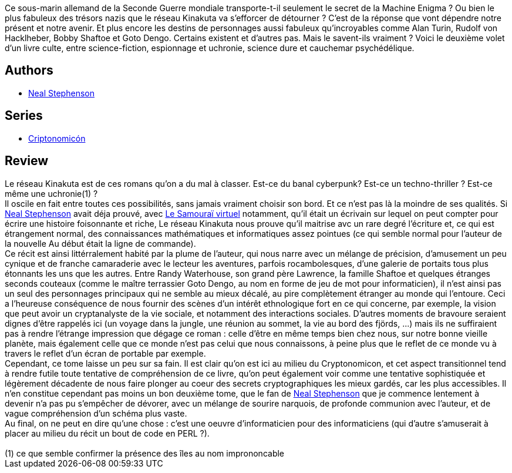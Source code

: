 :jbake-type: post
:jbake-status: published
:jbake-title: Le Réseau Kinakuta (Cryptonomicon, #2)
:jbake-tags:  guerre, histoire, inclassable, rayon-imaginaire, uchronie,_année_2002,_mois_déc.,_note_5,enquête,read
:jbake-date: 2002-12-10
:jbake-depth: ../../
:jbake-uri: goodreads/books/9782253072447.adoc
:jbake-bigImage: https://i.gr-assets.com/images/S/compressed.photo.goodreads.com/books/1545523157l/43315416._SX98_.jpg
:jbake-smallImage: https://i.gr-assets.com/images/S/compressed.photo.goodreads.com/books/1545523157l/43315416._SY75_.jpg
:jbake-source: https://www.goodreads.com/book/show/43315416
:jbake-style: goodreads goodreads-book

++++
<div class="book-description">
Ce sous-marin allemand de la Seconde Guerre mondiale transporte-t-il seulement le secret de la Machine Enigma ? Ou bien le plus fabuleux des trésors nazis que le réseau Kinakuta va s’efforcer de détourner ? C’est de la réponse que vont dépendre notre présent et notre avenir. Et plus encore les destins de personnages aussi fabuleux qu’incroyables comme Alan Turin, Rudolf von Hacklheber, Bobby Shaftoe et Goto Dengo. Certains existent et d’autres pas. Mais le savent-ils vraiment ? Voici le deuxième volet d’un livre culte, entre science-fiction, espionnage et uchronie, science dure et cauchemar psychédélique.
</div>
++++


## Authors
* link:../authors/545.html[Neal Stephenson]

## Series
* link:../series/Criptonomicon.html[Criptonomicón]

## Review

++++
Le réseau Kinakuta est de ces romans qu’on a du mal à classer. Est-ce du banal cyberpunk? Est-ce un techno-thriller ? Est-ce même une uchronie(1) ? <br/>Il oscile en fait entre toutes ces possibilités, sans jamais vraiment choisir son bord. Et ce n’est pas là la moindre de ses qualités. Si <a class="DirectAuthorReference destination_Author" href="../authors/545.html">Neal Stephenson</a> avait déja prouvé, avec <a class="DirectBookReference destination_Book" href="9782253072218.html">Le Samouraï virtuel</a> notamment, qu’il était un écrivain sur lequel on peut compter pour écrire une histoire foisonnante et riche, Le réseau Kinakuta nous prouve qu’il maitrise avc un rare degré l’écriture et, ce qui est étrangement normal, des connaissances mathématiques et informatiques assez pointues (ce qui semble normal pour l’auteur de la nouvelle Au début était la ligne de commande). <br/>Ce récit est ainsi littérralement habité par la plume de l’auteur, qui nous narre avec un mélange de précision, d’amusement un peu cynique et de franche camaraderie avec le lecteur les aventures, parfois rocambolesques, d’une galerie de portaits tous plus étonnants les uns que les autres. Entre Randy Waterhouse, son grand père Lawrence, la famille Shaftoe et quelques étranges seconds couteaux (comme le maître terrassier Goto Dengo, au nom en forme de jeu de mot pour informaticien), il n’est ainsi pas un seul des personnages principaux qui ne semble au mieux décalé, au pire complètement étranger au monde qui l’entoure. Ceci a l’heureuse conséquence de nous fournir des scènes d’un intérêt ethnologique fort en ce qui concerne, par exemple, la vision que peut avoir un cryptanalyste de la vie sociale, et notamment des interactions sociales. D’autres moments de bravoure seraient dignes d’être rappelés ici (un voyage dans la jungle, une réunion au sommet, la vie au bord des fjörds, ...) mais ils ne suffiraient pas à rendre l’étrange impression que dégage ce roman : celle d’être en même temps bien chez nous, sur notre bonne vieille planète, mais également celle que ce monde n’est pas celui que nous connaissons, à peine plus que le reflet de ce monde vu à travers le reflet d’un écran de portable par exemple. <br/>Cependant, ce tome laisse un peu sur sa fain. Il est clair qu’on est ici au milieu du Cryptonomicon, et cet aspect transitionnel tend à rendre futile toute tentative de compréhension de ce livre, qu’on peut également voir comme une tentative sophistiquée et légèrement décadente de nous faire plonger au coeur des secrets cryptographiques les mieux gardés, car les plus accessibles. Il n’en constitue cependant pas moins un bon deuxième tome, que le fan de <a class="DirectAuthorReference destination_Author" href="../authors/545.html">Neal Stephenson</a> que je commence lentement à devenir n’a pas pu s’empêcher de dévorer, avec un mélange de sourire narquois, de profonde communion avec l’auteur, et de vague compréhension d’un schéma plus vaste. <br/>Au final, on ne peut en dire qu’une chose : c’est une oeuvre d’informaticien pour des informaticiens (qui d’autre s’amuserait à placer au milieu du récit un bout de code en PERL ?). <br/><br/>(1) ce que semble confirmer la présence des îles au nom imprononcable
++++